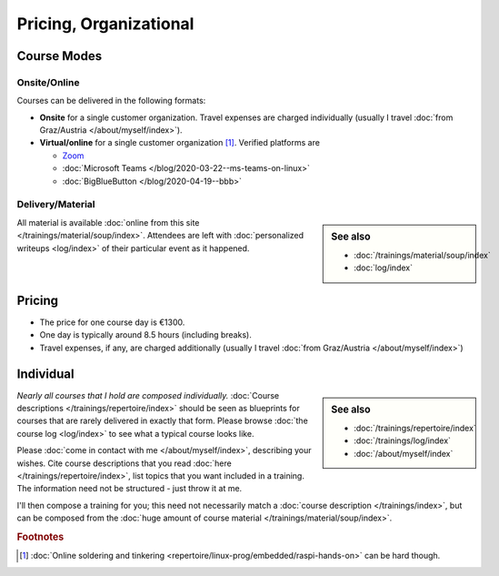 .. _course-info:

Pricing, Organizational
=======================

.. _course-mode:

Course Modes
------------

Onsite/Online
.............

Courses can be delivered in the following formats:

* **Onsite** for a single customer organization. Travel expenses are
  charged individually (usually I travel :doc:`from Graz/Austria
  </about/myself/index>`).
* **Virtual/online** for a single customer organization
  [#basteln_nicht]_. Verified platforms are
 
  * `Zoom <https://zoom.us/>`__
  * :doc:`Microsoft Teams </blog/2020-03-22--ms-teams-on-linux>`
  * :doc:`BigBlueButton </blog/2020-04-19--bbb>`

Delivery/Material
.................

.. sidebar:: See also

   * :doc:`/trainings/material/soup/index`
   * :doc:`log/index`

All material is available :doc:`online from this site
</trainings/material/soup/index>`. Attendees are left with
:doc:`personalized writeups <log/index>` of their particular event as
it happened.

.. _course-pricing:

Pricing
-------

* The price for one course day is €1300.
* One day is typically around 8.5 hours (including breaks).
* Travel expenses, if any, are charged additionally (usually I travel
  :doc:`from Graz/Austria </about/myself/index>`)

.. _course-individual:

Individual
----------

.. sidebar:: See also

   * :doc:`/trainings/repertoire/index`
   * :doc:`/trainings/log/index`
   * :doc:`/about/myself/index`

*Nearly all courses that I hold are composed individually.*
:doc:`Course descriptions </trainings/repertoire/index>` should be
seen as blueprints for courses that are rarely delivered in exactly
that form. Please browse :doc:`the course log <log/index>` to see what
a typical course looks like.

Please :doc:`come in contact with me </about/myself/index>`,
describing your wishes. Cite course descriptions that you read
:doc:`here </trainings/repertoire/index>`, list topics that you want
included in a training. The information need not be structured - just
throw it at me.

I'll then compose a training for you; this need not necessarily match
a :doc:`course description </trainings/index>`, but can be composed
from the :doc:`huge amount of course material
</trainings/material/soup/index>`.


.. rubric:: Footnotes

.. [#basteln_nicht] :doc:`Online soldering and tinkering
                    <repertoire/linux-prog/embedded/raspi-hands-on>`
                    can be hard though.
